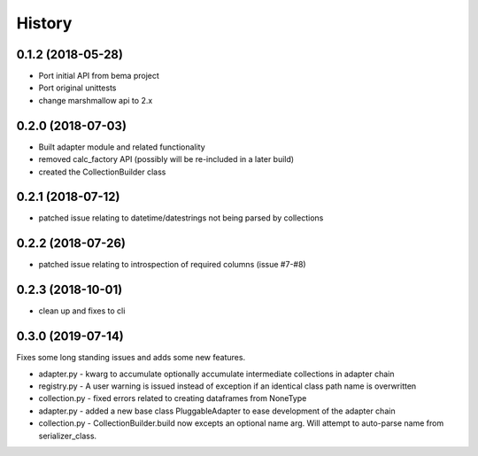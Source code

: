 =======
History
=======

0.1.2 (2018-05-28)
------------------
* Port initial API from bema project
* Port original unittests
* change marshmallow api to 2.x


0.2.0 (2018-07-03)
------------------
* Built adapter module and related functionality
* removed calc_factory API (possibly will be re-included in a later build)
* created the CollectionBuilder class


0.2.1 (2018-07-12)
------------------
* patched issue relating to datetime/datestrings not being parsed by collections

0.2.2 (2018-07-26)
------------------
* patched issue relating to introspection of required columns (issue #7-#8)

0.2.3 (2018-10-01)
------------------
* clean up and fixes to cli

0.3.0 (2019-07-14)
------------------
Fixes some long standing issues and adds some new features.

* adapter.py - kwarg to accumulate optionally accumulate intermediate collections in adapter chain
* registry.py - A user warning is issued instead of exception if an identical class path name is overwritten
* collection.py - fixed errors related to creating dataframes from NoneType
* adapter.py - added a new base class PluggableAdapter to ease development of the adapter chain
* collection.py - CollectionBuilder.build now excepts an optional name arg. Will attempt to auto-parse name from serializer_class.
